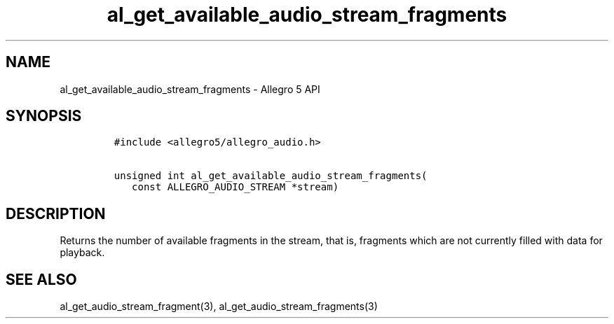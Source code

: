 .\" Automatically generated by Pandoc 3.1.3
.\"
.\" Define V font for inline verbatim, using C font in formats
.\" that render this, and otherwise B font.
.ie "\f[CB]x\f[]"x" \{\
. ftr V B
. ftr VI BI
. ftr VB B
. ftr VBI BI
.\}
.el \{\
. ftr V CR
. ftr VI CI
. ftr VB CB
. ftr VBI CBI
.\}
.TH "al_get_available_audio_stream_fragments" "3" "" "Allegro reference manual" ""
.hy
.SH NAME
.PP
al_get_available_audio_stream_fragments - Allegro 5 API
.SH SYNOPSIS
.IP
.nf
\f[C]
#include <allegro5/allegro_audio.h>

unsigned int al_get_available_audio_stream_fragments(
   const ALLEGRO_AUDIO_STREAM *stream)
\f[R]
.fi
.SH DESCRIPTION
.PP
Returns the number of available fragments in the stream, that is,
fragments which are not currently filled with data for playback.
.SH SEE ALSO
.PP
al_get_audio_stream_fragment(3), al_get_audio_stream_fragments(3)
